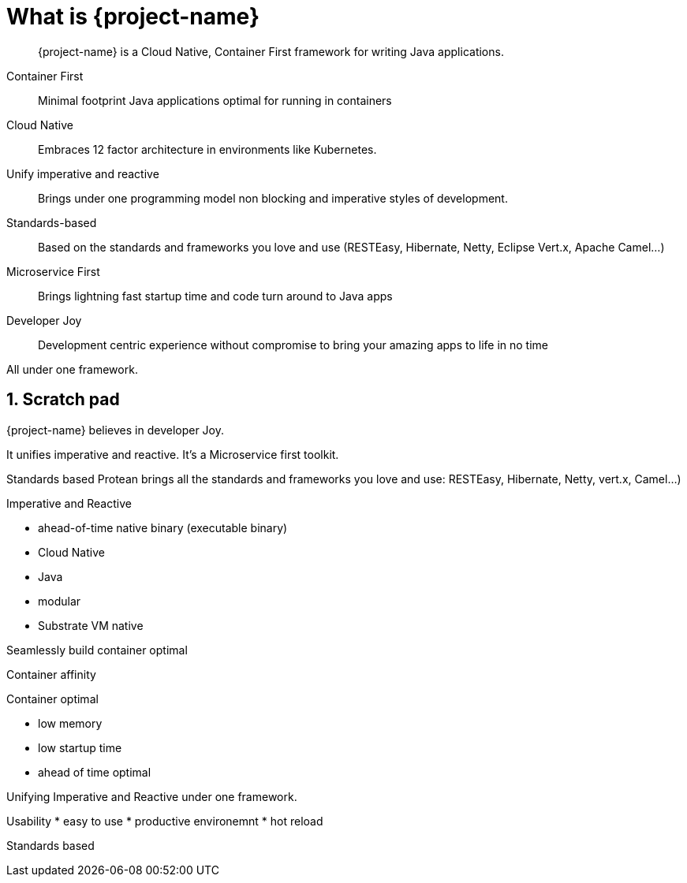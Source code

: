 = What is {project-name}

:toc: macro
:toclevels: 4
:doctype: book
:icons: font
:docinfo1:

:numbered:
:sectnums:
:sectnumlevels: 4

// tag::intro[]

[quote]
--
{project-name} is a Cloud Native, Container First framework for writing Java applications.
--

Container First::
Minimal footprint Java applications optimal for running in containers
Cloud Native::
Embraces 12 factor architecture in environments like Kubernetes.
Unify imperative and reactive::
Brings under one programming model non blocking and imperative styles of development.
Standards-based::
Based on the standards and frameworks you love and use (RESTEasy, Hibernate, Netty, Eclipse Vert.x, Apache Camel...)
Microservice First::
Brings lightning fast startup time and code turn around to Java apps
Developer Joy::
Development centric experience without compromise to bring your amazing apps to life in no time

All under one framework.

// end::intro[]

== Scratch pad


{project-name} believes in developer Joy.


It unifies imperative and reactive.
It's a Microservice first toolkit.

Standards based
Protean brings all the standards and frameworks you love and use: RESTEasy, Hibernate, Netty, vert.x, Camel...)

Imperative and Reactive

* ahead-of-time native binary (executable binary)
* Cloud Native
* Java
* modular
* Substrate VM native

Seamlessly build container optimal

Container affinity

Container optimal

* low memory
* low startup time
* ahead of time optimal

Unifying Imperative and Reactive under one framework.

Usability
* easy to use
* productive environemnt
* hot reload

Standards based


